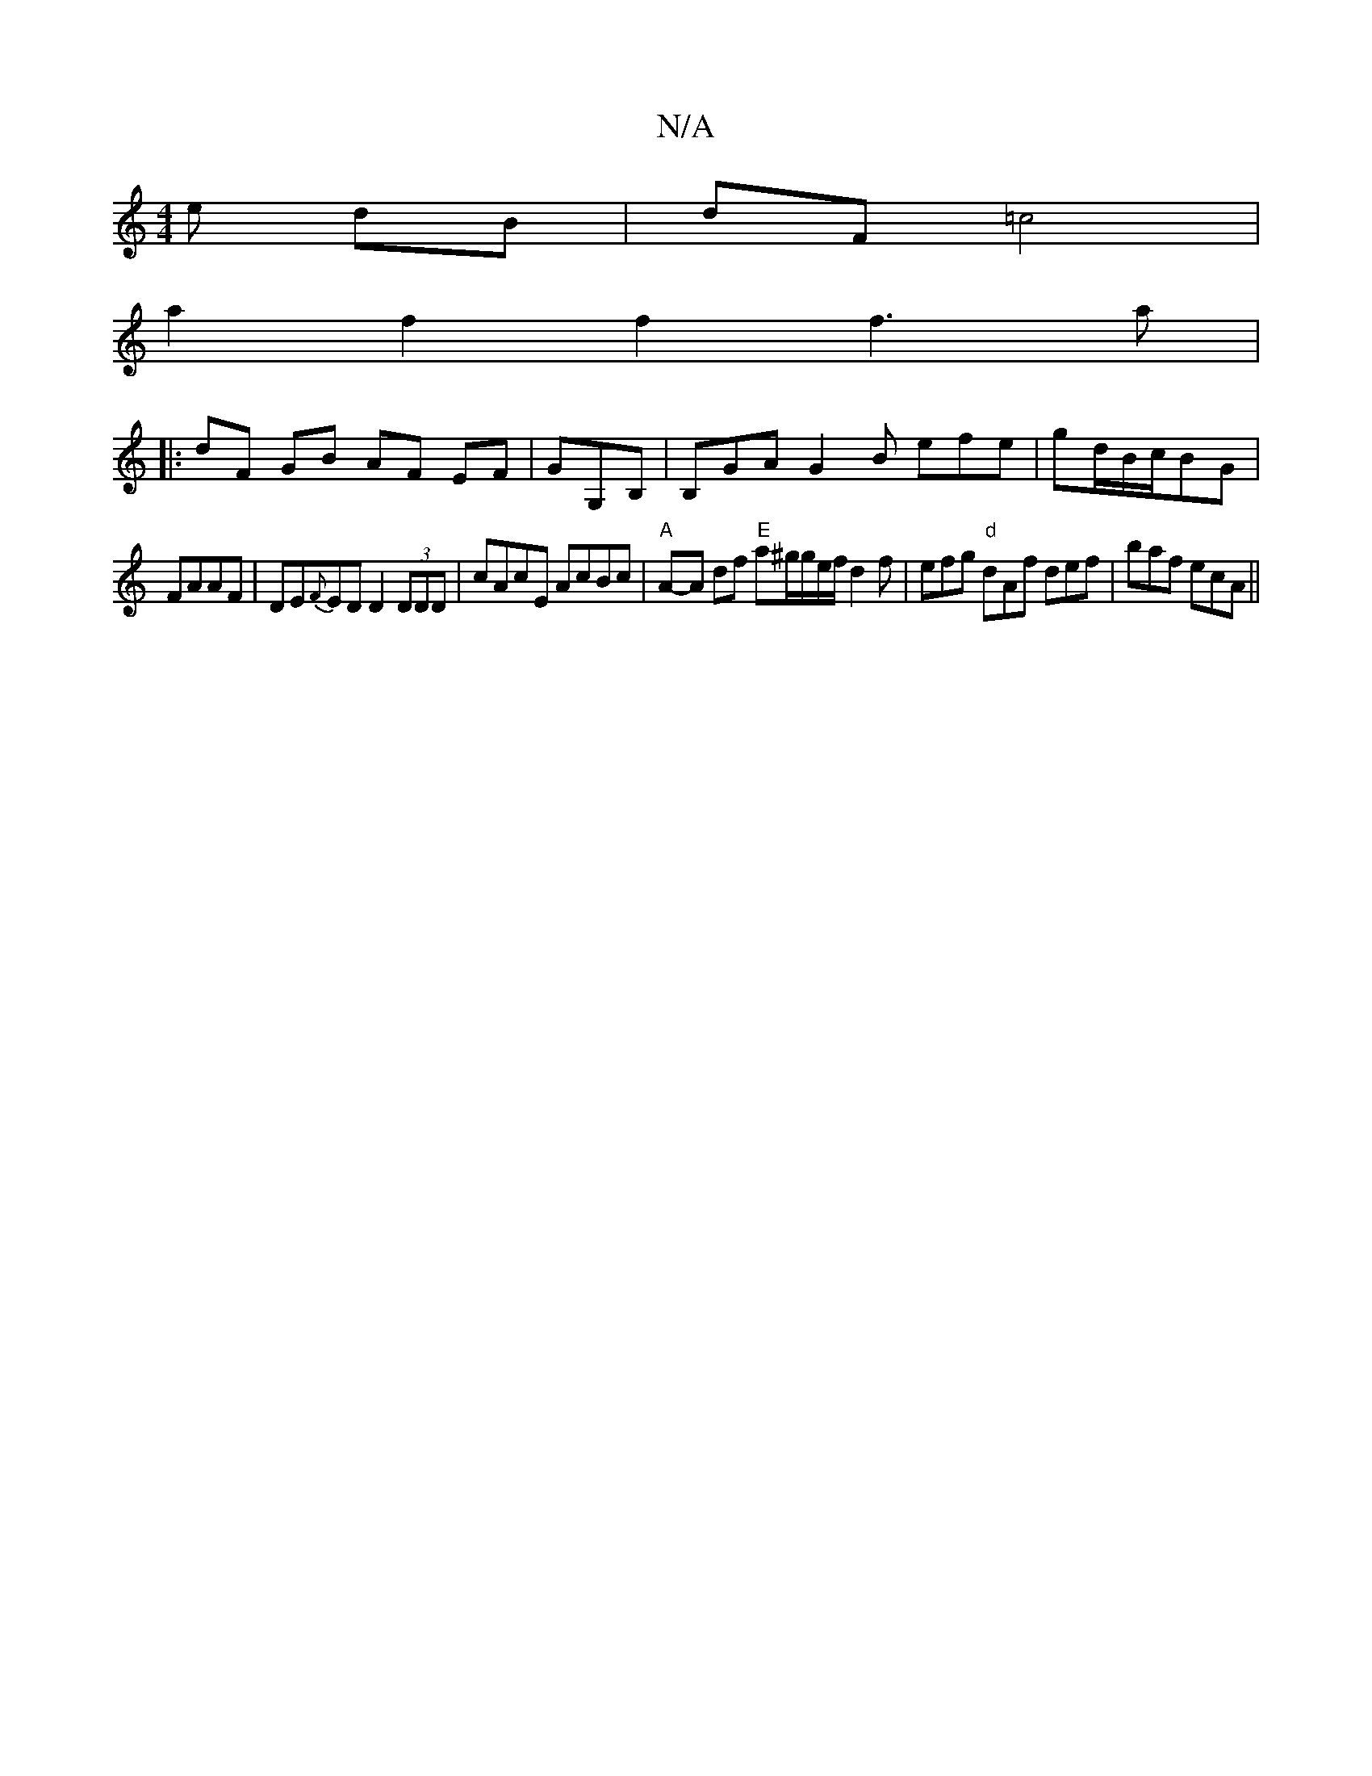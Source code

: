 X:1
T:N/A
M:4/4
R:N/A
K:Cmajor
e dB |dF =c4 |
a2f2 f2f3 a |
|:dF GB AF EF|GG,B, | B,GA G2B efe|gd/B/c/BG|
FAAF|DE{F}ED D2 (3DDD|cAcE AcBc|"A" A-A df "E" a^g/g/e/f/d2 f|efg "d"dAf def|baf ecA ||

|:FDD D2:|

G|z2 G2F2|GEBD E2E2|]

|